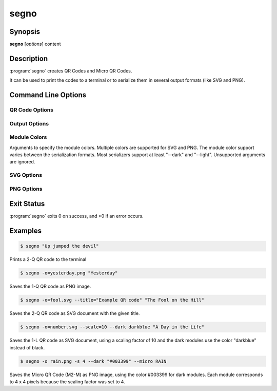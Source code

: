 segno
=====

Synopsis
--------

**segno** [*options*] content


Description
-----------

:program:`segno` creates QR Codes and Micro QR Codes.

It can be used to print the codes to a terminal or to serialize them
in several output formats (like SVG and PNG).


Command Line Options
--------------------

.. program:: segno


.. option:: --ver, -V

    Shows Segno's version and exit

.. option:: -h, --help

    Show a help message which lists all commands and exit


QR Code Options
~~~~~~~~~~~~~~~

.. option:: --version VERSION, -v VERSION

    QR Code version: 1 \.\. 40 or Micro Code Version "M1", "M2", "M3", "M4"

.. option:: --error {L,M,Q,H,-}, -e {L,M,Q,H,-}

    Error correction level: "L": 7% (default), "M": 15%, "Q": 25%, "H": 30%,
    "-": no error correction (used for M1 symbols)

.. option:: --mode {numeric,alphanumeric,byte,kanji}, -m {numeric,alphanumeric,byte,kanji}

    Mode. If unspecified (default), an optimal mode is choosen for the given
    input.

.. option:: --pattern PATTERN, -p PATTERN

    Mask pattern to use. If unspecified (default), an optimal mask pattern is used.
    Valid values for QR Codes: 0 \.\. 7
    Valid values for Micro QR Codes: 0 \.\. 3

.. option:: --micro

    Allow the creation of Micro QR Codes

.. option:: --no-micro

    Disallow creation of Micro QR Codes (default)

.. option:: --no-error-boost

    Disables the automatic error correction level incrementation.
    By default, the maximal error correction level is used (without changing the
    version).

.. option:: --seq

    Creates a sequence of QR Codes (Structured Append mode).
    The :option:`--version` or :option:`--symbol-count` must be provided

.. option:: --symbol-count SYMBOL_COUNT, -sc SYMBOL_COUNT

    Number of symbols to create

.. option:: --border BORDER, -b BORDER

    Size of the border / quiet zone of the output.
    By default, the standard border (4 modules for QR Codes, 2 modules for
    Micro QR Codes) will be used. A value of 0 omits the border


Output Options
~~~~~~~~~~~~~~

.. option:: --scale SCALE, -s SCALE

    Scaling factor of the output.
    By default, a scaling factor of 1 is used which can result into too small
    images. Some output formats, i.e. SVG, accept a decimal value.

.. option:: --output OUTPUT, -o OUTPUT

    Output file.
    If not specified, the QR Code is printed to the terminal


Module Colors
~~~~~~~~~~~~~

Arguments to specify the module colors. Multiple colors are supported for
SVG and PNG. The module color support varies between the serialization
formats. Most serializers support at least "--dark" and "--light".
Unsupported arguments are ignored.

.. option:: --dark DARK

    Sets the (default) color of the dark modules.
    The color may be specified as web color name, i.e. "red" or as hexadecimal
    value, i.e. "#0033cc". Some serializers, i.e. SVG and PNG, support alpha
    channels (8-digit hexadecimal value) and some support "transparent" as color
    value. The standard color is black

.. option:: --light LIGHT

    Sets the (default) color of the light modules.
    The standard value is either white or transparent.
    See :option:`--dark` for a description of allowed values.

.. option:: --align-dark ALIGN_DARK

    Sets the color of the dark modules of the alignment patterns.
    See :option:`--dark` for a description of allowed values.

.. option:: --align-light ALIGN_LIGHT

    Sets the color of the light modules of the alignment patterns.
    See :option:`--dark` for a description of allowed values.

.. option:: --dark-module DARK_MODULE

    Sets the color of the dark module.
    See :option:`--dark` for a description of allowed values.

.. option:: --data-dark DATA_DARK

    Sets the color of the dark data modules.
    See :option:`--dark` for a description of allowed values.

.. option:: --data-light DATA_LIGHT

    Sets the color of the light data modules.
    See :option:`--dark` for a description of allowed values.

.. option:: --finder-dark FINDER_DARK

    Sets the color of the dark modules of the finder pattern.
    See :option:`--dark` for a description of allowed values.

.. option:: --finder-light FINDER_LIGHT

    Sets the color of the light modules of the finder pattern.
    See :option:`--dark` for a description of allowed values.

.. option:: --format-dark FORMAT_DARK

    Sets the color of the dark modules of the format information.
    See :option:`--dark` for a description of allowed values.

.. option:: --format-light FORMAT_LIGHT

    Sets the color of the light modules of the format information.
    See :option:`--dark` for a description of allowed values.

.. option:: --quiet-zone QUIET_ZONE

    Sets the color of the quiet zone (border).
    See :option:`--dark` for a description of allowed values.

.. option:: --separator SEPARATOR

    Sets the color of the separator.
    See :option:`--dark` for a description of allowed values.

.. option:: --timing-dark TIMING_DARK

    Sets the color of the dark modules of the timing pattern.
    See :option:`--dark` for a description of allowed values.

.. option:: --timing-light TIMING_LIGHT

    Sets the color of the light modules of the timing pattern.
    See :option:`--dark` for a description of allowed values.

.. option:: --version-dark VERSION_DARK

    Sets the color of the dark modules of the version information.
    See :option:`--dark` for a description of allowed values.

.. option:: --version-light VERSION_LIGHT

    Sets the color of the light modules of the version information.
    See :option:`--dark` for a description of allowed values.


SVG Options
~~~~~~~~~~~

.. option:: --no-classes

    Omits the (default) SVG classes

.. option:: --no-xmldecl

    Omits the XML declaration header

.. option:: --no-namespace

    Indicates that the SVG document should have no SVG namespace declaration

.. option:: --no-newline

    Indicates that the SVG document should have no trailing newline

.. option:: --title TITLE

    Specifies the title of the SVG document

.. option:: --desc DESC

    Specifies the description of the SVG document

.. option:: --svgid SVGID

    Indicates the ID of the <svg/> element

.. option:: --svgclass SVGCLASS

    Indicates the CSS class of the <svg/> element (default: 'segno').
    An empty string omits the attribute.

.. option:: --lineclass LINECLASS

    Indicates the CSS class of the <path/> elements.
    An empty string omits the attribute.

.. option:: --no-size

    Indicates that the SVG document should not have "width" and "height" attributes

.. option:: --unit UNIT

    Indicates SVG coordinate system unit

.. option:: --svgversion SVGVERSION

    Indicates the SVG version

.. option:: --encoding ENCODING

    Specifies the encoding of the document

.. option:: --draw-transparent

    Indicates if invisible paths should be added to the SVG document.
    By default all transparent paths are omitted.


PNG Options
~~~~~~~~~~~

.. option:: --dpi DPI

    Sets the DPI value of the PNG file


Exit Status
-----------
:program:`segno` exits 0 on success, and >0 if an error occurs.


Examples
--------

.. code-block:: bash

    $ segno "Up jumped the devil"

Prints a 2-Q QR code to the terminal


.. code-block:: bash

    $ segno -o=yesterday.png "Yesterday"

Saves the 1-Q QR code as PNG image.


.. code-block:: bash

    $ segno -o=fool.svg --title="Example QR code" "The Fool on the Hill"

Saves the 2-Q QR code as SVG document with the given title.


.. code-block:: bash

    $ segno -o=number.svg --scale=10 --dark darkblue "A Day in the Life"

Saves the 1-L QR code as SVG document, using a scaling factor of 10 and the
dark modules use the color "darkblue" instead of black.


.. code-block:: bash

    $ segno -o rain.png -s 4 --dark "#003399" --micro RAIN


Saves the Micro QR Code (M2-M) as PNG image, using the color #003399 for dark
modules. Each module corresponds to 4 x 4 pixels because the scaling factor
was set to 4.
